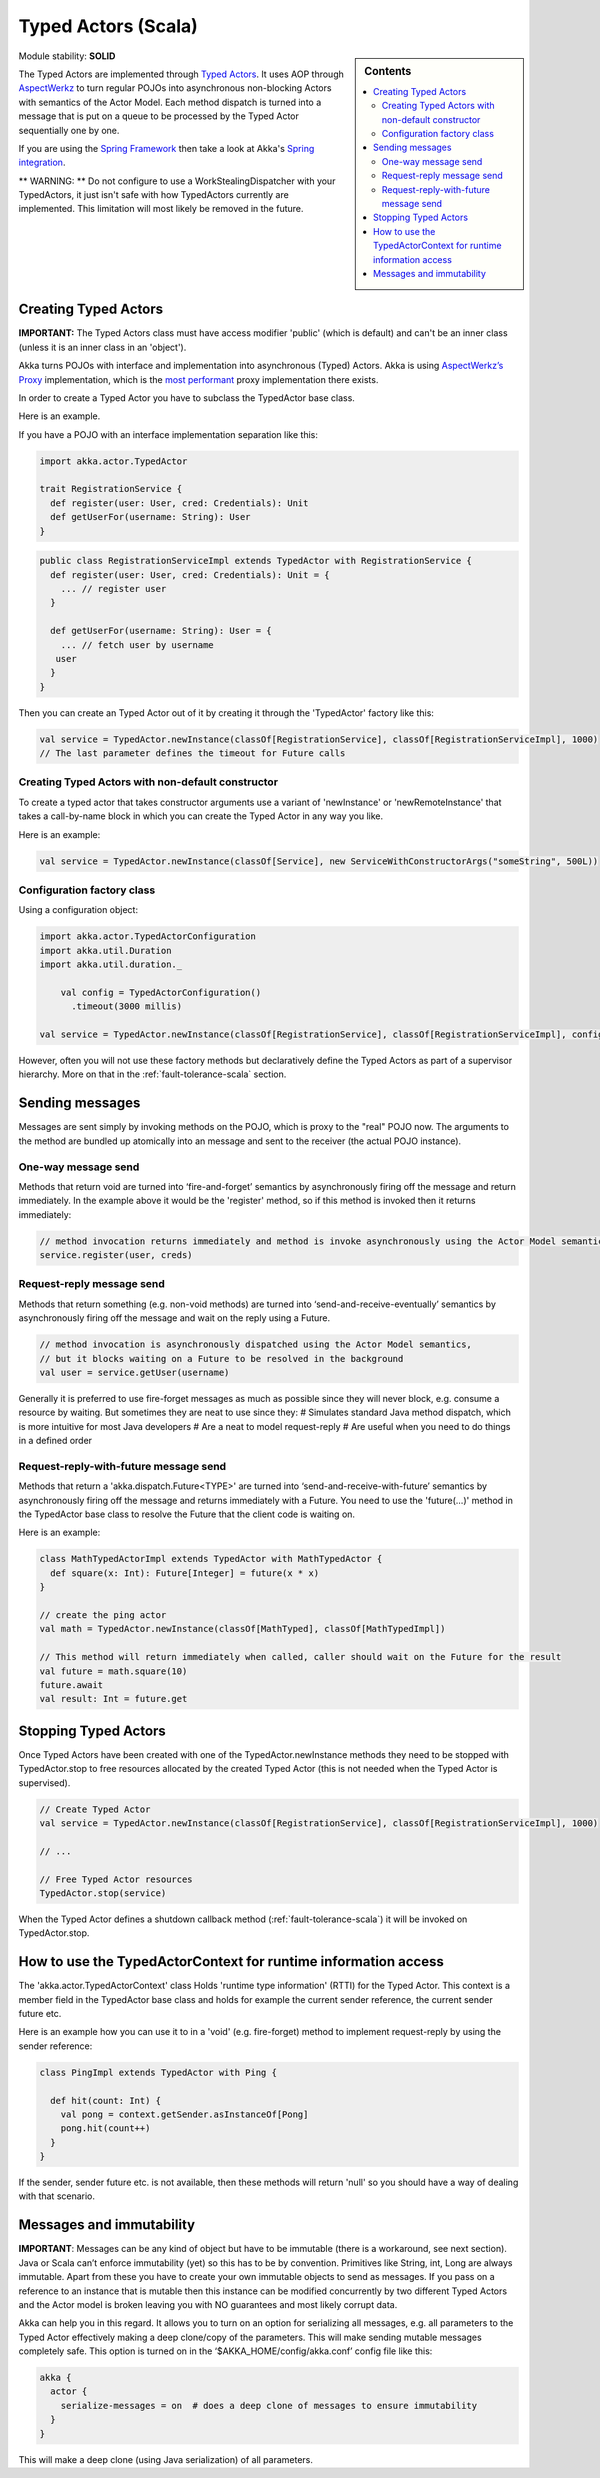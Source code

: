 Typed Actors (Scala)
====================

.. sidebar:: Contents

   .. contents:: :local:
   
Module stability: **SOLID**

The Typed Actors are implemented through `Typed Actors <http://en.wikipedia.org/wiki/Active_object>`_. It uses AOP through `AspectWerkz <http://aspectwerkz.codehaus.org/>`_ to turn regular POJOs into asynchronous non-blocking Actors with semantics of the Actor Model. Each method dispatch is turned into a message that is put on a queue to be processed by the Typed Actor sequentially one by one.

If you are using the `Spring Framework <http://springsource.org>`_ then take a look at Akka's `Spring integration <spring-integration>`_.

** WARNING: ** Do not configure to use a WorkStealingDispatcher with your TypedActors, it just isn't safe with how TypedActors currently are implemented. This limitation will most likely be removed in the future.

Creating Typed Actors
---------------------

**IMPORTANT:** The Typed Actors class must have access modifier 'public' (which is default) and can't be an inner class (unless it is an inner class in an 'object').

Akka turns POJOs with interface and implementation into asynchronous (Typed) Actors. Akka is using `AspectWerkz’s Proxy <http://blogs.codehaus.org/people/jboner/archives/000914_awproxy_proxy_on_steriods.html>`_ implementation, which is the `most performant <http://docs.codehaus.org/display/AW/AOP+Benchmark>`_ proxy implementation there exists.

In order to create a Typed Actor you have to subclass the TypedActor base class.

Here is an example.

If you have a POJO with an interface implementation separation like this:

.. code-block:: scala

  import akka.actor.TypedActor

  trait RegistrationService {
    def register(user: User, cred: Credentials): Unit
    def getUserFor(username: String): User
  }

.. code-block:: scala

  public class RegistrationServiceImpl extends TypedActor with RegistrationService {
    def register(user: User, cred: Credentials): Unit = {
      ... // register user
    }

    def getUserFor(username: String): User = {
      ... // fetch user by username
     user
    }
  }

Then you can create an Typed Actor out of it by creating it through the 'TypedActor' factory like this:

.. code-block:: scala

  val service = TypedActor.newInstance(classOf[RegistrationService], classOf[RegistrationServiceImpl], 1000)
  // The last parameter defines the timeout for Future calls

Creating Typed Actors with non-default constructor
^^^^^^^^^^^^^^^^^^^^^^^^^^^^^^^^^^^^^^^^^^^^^^^^^^

To create a typed actor that takes constructor arguments use a variant of 'newInstance' or 'newRemoteInstance' that takes a call-by-name block in which you can create the Typed Actor in any way you like.

Here is an example:

.. code-block:: scala

  val service = TypedActor.newInstance(classOf[Service], new ServiceWithConstructorArgs("someString", 500L))

Configuration factory class
^^^^^^^^^^^^^^^^^^^^^^^^^^^

Using a configuration object:

.. code-block:: scala

  import akka.actor.TypedActorConfiguration
  import akka.util.Duration
  import akka.util.duration._

      val config = TypedActorConfiguration()
        .timeout(3000 millis)

  val service = TypedActor.newInstance(classOf[RegistrationService], classOf[RegistrationServiceImpl], config)

However, often you will not use these factory methods but declaratively define the Typed Actors as part of a supervisor hierarchy. More on that in the :ref:`fault-tolerance-scala` section.

Sending messages
----------------

Messages are sent simply by invoking methods on the POJO, which is proxy to the "real" POJO now. The arguments to the method are bundled up atomically into an message and sent to the receiver (the actual POJO instance).

One-way message send
^^^^^^^^^^^^^^^^^^^^

Methods that return void are turned into ‘fire-and-forget’ semantics by asynchronously firing off the message and return immediately. In the example above it would be the 'register' method, so if this method is invoked then it returns immediately:

.. code-block:: java

  // method invocation returns immediately and method is invoke asynchronously using the Actor Model semantics
  service.register(user, creds)

Request-reply message send
^^^^^^^^^^^^^^^^^^^^^^^^^^

Methods that return something (e.g. non-void methods) are turned into ‘send-and-receive-eventually’ semantics by asynchronously firing off the message and wait on the reply using a Future.

.. code-block:: scala

  // method invocation is asynchronously dispatched using the Actor Model semantics,
  // but it blocks waiting on a Future to be resolved in the background
  val user = service.getUser(username)

Generally it is preferred to use fire-forget messages as much as possible since they will never block, e.g. consume a resource by waiting. But sometimes they are neat to use since they:
# Simulates standard Java method dispatch, which is more intuitive for most Java developers
# Are a neat to model request-reply
# Are useful when you need to do things in a defined order

Request-reply-with-future message send
^^^^^^^^^^^^^^^^^^^^^^^^^^^^^^^^^^^^^^

Methods that return a 'akka.dispatch.Future<TYPE>' are turned into ‘send-and-receive-with-future’ semantics by asynchronously firing off the message and returns immediately with a Future. You need to use the 'future(...)' method in the TypedActor base class to resolve the Future that the client code is waiting on.

Here is an example:

.. code-block:: scala

  class MathTypedActorImpl extends TypedActor with MathTypedActor {
    def square(x: Int): Future[Integer] = future(x * x)
  }

  // create the ping actor
  val math = TypedActor.newInstance(classOf[MathTyped], classOf[MathTypedImpl])

  // This method will return immediately when called, caller should wait on the Future for the result
  val future = math.square(10)
  future.await
  val result: Int = future.get

Stopping Typed Actors
---------------------

Once Typed Actors have been created with one of the TypedActor.newInstance methods they need to be stopped with TypedActor.stop to free resources allocated by the created Typed Actor (this is not needed when the Typed Actor is supervised).

.. code-block:: scala

  // Create Typed Actor
  val service = TypedActor.newInstance(classOf[RegistrationService], classOf[RegistrationServiceImpl], 1000)

  // ...

  // Free Typed Actor resources
  TypedActor.stop(service)

When the Typed Actor defines a shutdown callback method (:ref:`fault-tolerance-scala`) it will be invoked on TypedActor.stop.

How to use the TypedActorContext for runtime information access
---------------------------------------------------------------

The 'akka.actor.TypedActorContext' class Holds 'runtime type information' (RTTI) for the Typed Actor. This context is a member field in the TypedActor base class and holds for example the current sender reference, the current sender future etc.

Here is an example how you can use it to in a 'void' (e.g. fire-forget) method to implement request-reply by using the sender reference:

.. code-block:: scala

  class PingImpl extends TypedActor with Ping {

    def hit(count: Int) {
      val pong = context.getSender.asInstanceOf[Pong]
      pong.hit(count++)
    }
  }

If the sender, sender future etc. is not available, then these methods will return 'null' so you should have a way of dealing with that scenario.

Messages and immutability
-------------------------

**IMPORTANT**: Messages can be any kind of object but have to be immutable (there is a workaround, see next section). Java or Scala can’t enforce immutability (yet) so this has to be by convention. Primitives like String, int, Long are always immutable. Apart from these you have to create your own immutable objects to send as messages. If you pass on a reference to an instance that is mutable then this instance can be modified concurrently by two different Typed Actors and the Actor model is broken leaving you with NO guarantees and most likely corrupt data.

Akka can help you in this regard. It allows you to turn on an option for serializing all messages, e.g. all parameters to the Typed Actor effectively making a deep clone/copy of the parameters. This will make sending mutable messages completely safe. This option is turned on in the ‘$AKKA_HOME/config/akka.conf’ config file like this:

.. code-block:: ruby

  akka {
    actor {
      serialize-messages = on  # does a deep clone of messages to ensure immutability
    }
  }

This will make a deep clone (using Java serialization) of all parameters.
